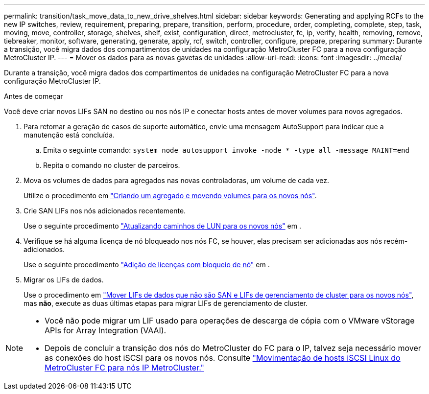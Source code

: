---
permalink: transition/task_move_data_to_new_drive_shelves.html 
sidebar: sidebar 
keywords: Generating and applying RCFs to the new IP switches, review, requirement, preparing, prepare, transition, perform, procedure, order, completing, complete, step, task, moving, move, controller, storage, shelves, shelf, exist, configuration, direct, metrocluster, fc, ip, verify, health, removing, remove, tiebreaker, monitor, software, generating, generate, apply, rcf, switch, controller, configure, prepare, preparing 
summary: Durante a transição, você migra dados dos compartimentos de unidades na configuração MetroCluster FC para a nova configuração MetroCluster IP. 
---
= Mover os dados para as novas gavetas de unidades
:allow-uri-read: 
:icons: font
:imagesdir: ../media/


[role="lead"]
Durante a transição, você migra dados dos compartimentos de unidades na configuração MetroCluster FC para a nova configuração MetroCluster IP.

.Antes de começar
Você deve criar novos LIFs SAN no destino ou nos nós IP e conectar hosts antes de mover volumes para novos agregados.

. Para retomar a geração de casos de suporte automático, envie uma mensagem AutoSupport para indicar que a manutenção está concluída.
+
.. Emita o seguinte comando: `system node autosupport invoke -node * -type all -message MAINT=end`
.. Repita o comando no cluster de parceiros.


. Mova os volumes de dados para agregados nas novas controladoras, um volume de cada vez.
+
Utilize o procedimento em http://docs.netapp.com/platstor/topic/com.netapp.doc.hw-upgrade-controller/GUID-AFE432F6-60AD-4A79-86C0-C7D12957FA63.html["Criando um agregado e movendo volumes para os novos nós"].

. Crie SAN LIFs nos nós adicionados recentemente.
+
Use o seguinte procedimento http://docs.netapp.com/ontap-9/topic/com.netapp.doc.exp-expand/GUID-E3BB89AF-6251-4210-A979-130E845BC9A1.html["Atualizando caminhos de LUN para os novos nós"^] em .

. Verifique se há alguma licença de nó bloqueado nos nós FC, se houver, elas precisam ser adicionadas aos nós recém-adicionados.
+
Use o seguinte procedimento http://docs.netapp.com/ontap-9/topic/com.netapp.doc.exp-expand/GUID-487FAC36-3C5C-4314-B4BD-4253CB67ABE8.html["Adição de licenças com bloqueio de nó"^] em .

. Migrar os LIFs de dados.
+
Use o procedimento em http://docs.netapp.com/platstor/topic/com.netapp.doc.hw-upgrade-controller/GUID-95CA9262-327D-431D-81AA-C73DEFF3DEE2.html["Mover LIFs de dados que não são SAN e LIFs de gerenciamento de cluster para os novos nós"^], mas *não*, execute as duas últimas etapas para migrar LIFs de gerenciamento de cluster.



[NOTE]
====
* Você não pode migrar um LIF usado para operações de descarga de cópia com o VMware vStorage APIs for Array Integration (VAAI).
* Depois de concluir a transição dos nós do MetroCluster do FC para o IP, talvez seja necessário mover as conexões do host iSCSI para os novos nós. Consulte link:task_move_linux_iscsi_hosts_from_mcc_fc_to_mcc_ip_nodes.html["Movimentação de hosts iSCSI Linux do MetroCluster FC para nós IP MetroCluster."]


====